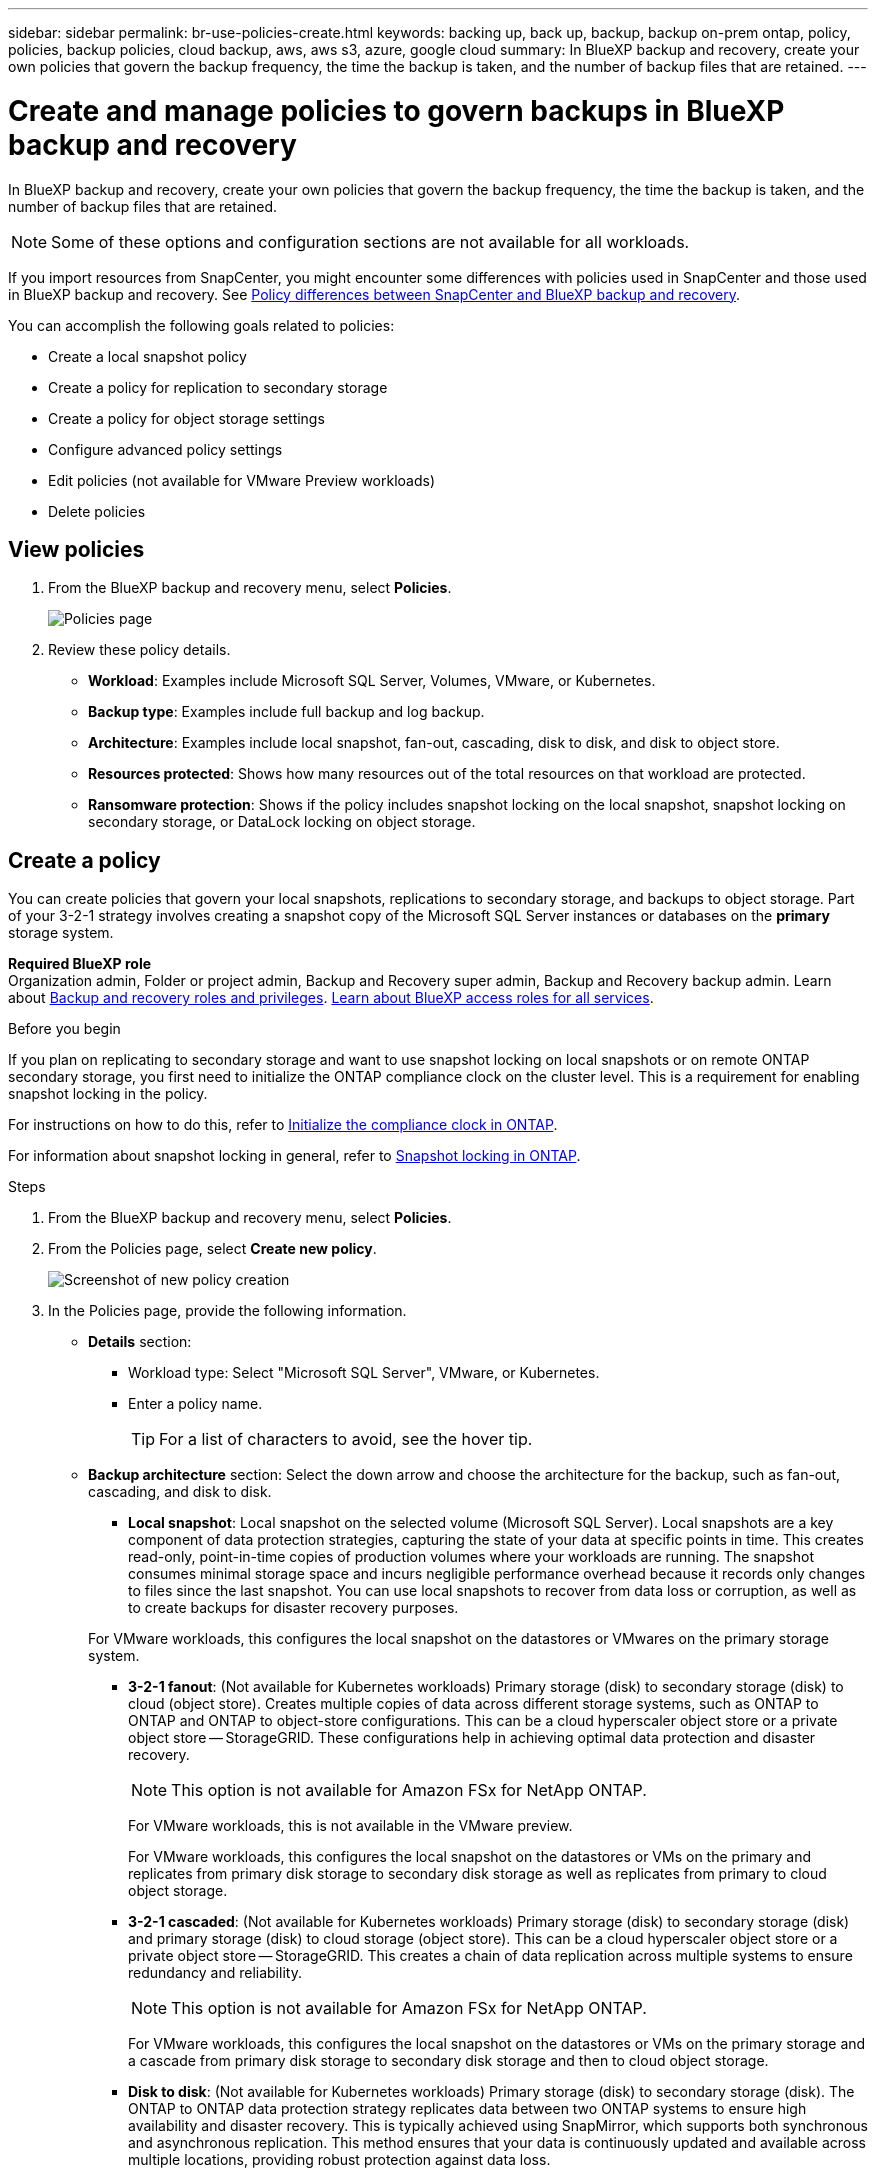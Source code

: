 ---
sidebar: sidebar
permalink: br-use-policies-create.html
keywords: backing up, back up, backup, backup on-prem ontap, policy, policies, backup policies, cloud backup, aws, aws s3, azure, google cloud
summary: In BlueXP backup and recovery, create your own policies that govern the backup frequency, the time the backup is taken, and the number of backup files that are retained. 
---

= Create and manage policies to govern backups in BlueXP backup and recovery
:hardbreaks:
:icons: font
:imagesdir: ./media/

[.lead]
In BlueXP backup and recovery, create your own policies that govern the backup frequency, the time the backup is taken, and the number of backup files that are retained. 

//This used to be the topic for Manage backup policies for ONTAP volumes. Recasting this for MS SQL Server apps. 

NOTE: Some of these options and configuration sections are not available for all workloads.

If you import resources from SnapCenter, you might encounter some differences with policies used in SnapCenter and those used in BlueXP backup and recovery. See link:reference-policy-differences-snapcenter.html[Policy differences between SnapCenter and BlueXP backup and recovery].

You can accomplish the following goals related to policies: 

* Create a local snapshot policy
* Create a policy for replication to secondary storage
* Create a policy for object storage settings
* Configure advanced policy settings 
* Edit policies (not available for VMware Preview workloads)
* Delete policies 




== View policies 

. From the BlueXP backup and recovery menu, select *Policies*.
+
image:screen-br-policies.png["Policies page"]

. Review these policy details. 

* *Workload*: Examples include Microsoft SQL Server, Volumes, VMware, or Kubernetes. 
* *Backup type*: Examples include full backup and log backup.
* *Architecture*: Examples include local snapshot, fan-out, cascading, disk to disk, and disk to object store. 
* *Resources protected*: Shows how many resources out of the total resources on that workload are protected.
* *Ransomware protection*: Shows if the policy includes snapshot locking on the local snapshot, snapshot locking on secondary storage, or DataLock locking on object storage. 

== Create a policy

You can create policies that govern your local snapshots, replications to secondary storage, and backups to object storage. Part of your 3-2-1 strategy involves creating a snapshot copy of the Microsoft SQL Server instances or databases on the *primary* storage system. 


*Required BlueXP role*
Organization admin, Folder or project admin, Backup and Recovery super admin, Backup and Recovery backup admin. Learn about link:reference-roles.html[Backup and recovery roles and privileges]. https://docs.netapp.com/us-en/bluexp-setup-admin/reference-iam-predefined-roles.html[Learn about BlueXP access roles for all services^]. 

.Before you begin

If you plan on replicating to secondary storage and want to use snapshot locking on local snapshots or on remote ONTAP secondary storage, you first need to initialize the ONTAP compliance clock on the cluster level. This is a requirement for enabling snapshot locking in the policy.

For instructions on how to do this, refer to https://docs.netapp.com/us-en/ontap/snaplock/initialize-complianceclock-task.html[Initialize the compliance clock in ONTAP^].

For information about snapshot locking in general, refer to https://docs.netapp.com/us-en/ontap/snaplock/snapshot-lock-concept.html[Snapshot locking in ONTAP^].


.Steps
. From the BlueXP backup and recovery menu, select *Policies*.
. From the Policies page, select *Create new policy*.
+
image:screen-br-policies-new-nodata-vm.png[Screenshot of new policy creation]

. In the Policies page, provide the following information.   

* *Details* section: 
** Workload type: Select "Microsoft SQL Server", VMware, or Kubernetes. 

** Enter a policy name. 
+
TIP: For a list of characters to avoid, see the hover tip. 

* *Backup architecture* section: Select the down arrow and choose the architecture for the backup, such as fan-out, cascading, and disk to disk. 


** *Local snapshot*: Local snapshot on the selected volume (Microsoft SQL Server). Local snapshots are a key component of data protection strategies, capturing the state of your data at specific points in time. This creates read-only, point-in-time copies of production volumes where your workloads are running. The snapshot consumes minimal storage space and incurs negligible performance overhead because it records only changes to files since the last snapshot. You can use local snapshots to recover from data loss or corruption, as well as to create backups for disaster recovery purposes.

+
For VMware workloads, this configures the local snapshot on the datastores or VMwares on the primary storage system.
** *3-2-1 fanout*: (Not available for Kubernetes workloads) Primary storage (disk) to secondary storage (disk) to cloud (object store). Creates multiple copies of data across different storage systems, such as ONTAP to ONTAP and ONTAP to object-store configurations. This can be a cloud hyperscaler object store or a private object store -- StorageGRID. These configurations help in achieving optimal data protection and disaster recovery.
+
NOTE: This option is not available for Amazon FSx for NetApp ONTAP.
+
For VMware workloads, this is not available in the VMware preview. 
+
For VMware workloads, this configures the local snapshot on the datastores or VMs on the primary and replicates from primary disk storage to secondary disk storage as well as replicates from primary to cloud object storage. 
** *3-2-1 cascaded*: (Not available for Kubernetes workloads) Primary storage (disk) to secondary storage (disk) and primary storage (disk) to cloud storage (object store). This can be a cloud hyperscaler object store or a private object store -- StorageGRID. This creates a chain of data replication across multiple systems to ensure redundancy and reliability. 
+
NOTE: This option is not available for Amazon FSx for NetApp ONTAP.
+
For VMware workloads, this configures the local snapshot on the datastores or VMs on the primary storage and a cascade from primary disk storage to secondary disk storage and then to cloud object storage. 
** *Disk to disk*: (Not available for Kubernetes workloads) Primary storage (disk) to secondary storage (disk). The ONTAP to ONTAP data protection strategy replicates data between two ONTAP systems to ensure high availability and disaster recovery. This is typically achieved using SnapMirror, which supports both synchronous and asynchronous replication. This method ensures that your data is continuously updated and available across multiple locations, providing robust protection against data loss. 

+
For VMware workloads, this configures the local snapshot on the datastores or VMwares on the primary storage system and then replicates the data from the primary disk storage system to the secondary disk storage system.

** *Disk-to-object store*: Primary storage (disk) to cloud (object store). This replicates data from an ONTAP system to an object storage system, such as AWS S3, Azure Blob Storage or StorageGRID. This is typically achieved using SnapMirror Cloud, which provides incremental forever backups by transferring only changed data blocks after the initial baseline transfer. This can be a cloud hyperscaler object store or a private object store -- StorageGRID. This method is ideal for long-term data retention and archiving, offering a cost-effective and scalable solution for data protection.
+
For VMWare workloads, this configures the local snapshot on the datastores or VMs on the primary and replication from primary disk storage to cloud object storage.

** *Disk-to-disk fanout*: (Not available for Kubernetes workloads) Primary storage (disk) to secondary storage (disk)  and primary storage (disk) to secondary storage (disk). 
+
NOTE: You can configure multiple secondary settings for the disk-to-disk fanout option. 
+ 
For VMware workloads, this configures the primary disk storage to secondary disk storage and replicates primary disk storage to secondary disk storage.


//** *3-2-1-1 cascaded*: Primary storage (disk) to secondary storage (disk) and primary (disk) to cloud (object store)  (Multiple object storage) 


=== Create a local snapshot policy 
Provide information for the local snapshot.

* Select the *Add schedule* option to select the snapshot schedule or schedules. You can have a maximum of 5 schedules.  
* *Snapshot frequency*: Select the frequency of hourly, daily, weekly, monthly, or yearly. The yearly frequency is not available for Kubernetes workloads. 
* *Snapshot retention*: Enter the number of snapshots to keep.
* *Enable log backup*: (Applies to Microsoft SQL Server workloads. Not available for VMware or Kubernetes workloads) Check the option to back up logs and set the frequency and retention of the log backups. To do this, you must have already configured a log backup. See link:br-start-configure.html[Configure log directories].
* *Provider*: (Kubernetes workloads only) Select the storage provider that hosts the Kubernetes application resources.
* *Backup target*: (Kubernetes workloads only) Select the storage bucket that hosts the Kubernetes application resources. The application resource definitions at the time of the snapshot are stored in this bucket. Ensure that the bucket is accessible within your backup environment.

* Optionally, select *Advanced* at the right of the schedule to set the SnapMirror label and enable snapshot locking (not available for Kubernetes workloads). 

** *SnapMirror label*: The label serves as a marker for transferring a specified snapshot according to the retention rules of the relationship. Adding a label to a snapshot marks it as a target for SnapMirror replication.
** *Offset from an hour*: Enter the number of minutes to offset the snapshot from the start of the hour. For example, if you enter *15*, the snapshot will be taken at 15 minutes past the hour. Available only for hourly schedules. 

** *Enable silent hours*: Select whether you want to enable silent hours. Silent hours are a period during which no snapshots are taken, allowing for maintenance or other operations without interference from backup processes. This is useful for reducing the load on the system during peak usage times or maintenance windows. Available only for hourly schedules. 

** *Enable snapshot locking*: Select whether you want to enable tamper-proof snapshots. Enabling this option ensures that the snapshots cannot be deleted or altered until the specified retention period has expired. This feature, which uses SnapLock technology, is crucial for protecting your data against ransomware attacks and ensuring data integrity.         

** *Snapshot locking period*: Enter the number of days, months, or years that you want to lock the snapshot.


=== Create a policy for secondary settings (replication to secondary storage)

Provide information for the replication to secondary storage. Schedule information from the local snapshot settings appears for you in the secondary settings. These settings are not available for Kubernetes workloads.

* *Backup*: Select the frequency of hourly, daily, weekly, monthly, or yearly. 
* *Backup target*: Select the target system on secondary storage for the backup.
* *Retention*: Enter the number of snapshots to keep.

* *Enable snapshot locking*: Select whether you want to enable tamper-proof snapshots. 
* *Snapshot locking period*: Enter the number of days, months, or years that you want to lock the snapshot.
* *Transfer to secondary*: 
** The *ONTAP transfer schedule - Inline* option is selected by default and that indicates that snapshots are transferred to the secondary storage system immediately. You don't need to schedule the backup. 
** Other options: If you choose a deferred transfer, the transfers are not immediate and you can set a schedule.  
* *SnapMirror and SnapVault SMAS secondary relationship*: Use SnapMirror and SnapVault SMAS secondary relationships for SQL Server workloads. 
//** *Schedule*: Data is transferred to the secondary storage system at a later time as defined by the schedule. 



=== Create a policy for object storage settings

Provide information for the backup to object storage. These settings are called "Backup settings" for Kubernetes workloads.

NOTE: The fields that appear differ depending on the provider and architecture selected. 

==== Create a policy for AWS object storage

Enter information in these fields: 

* *Provider*: Select *AWS*. 
* *AWS account*: Select the AWS account. 
* *Backup target*: Select a registered S3 object storage target. Ensure that the target is accessible within your backup environment. 
* *IPspace*: Select the IPspace to use for the backup operations. This is useful if you have multiple IPspaces and want to control which one is used for backups.
* *Schedule settings*: Select the schedule that was set for the local snapshots. You can remove a schedule, but you cannot add one because the schedules are set according to the local snapshot schedules.  
* *Retention copies*: Enter the number of snapshots to keep.
* *Run at*: Choose the ONTAP transfer schedule to back up data to object storage. 

* *Tier your backups from object store to archival storage*: If you choose to tier backups to archive storage (for example, AWS Glacier), select the tier option and the number of days to archive. 

* *Enable integrity scan*: (Not available for Kubernetes workloads) Select whether you want to enable integrity scans (snapshot locking) on the object storage. This ensures that the backups are valid and can be restored successfully. The integrity scan frequency is set to 7 days by default. To protect your backups from being modified or deleted, select the *Integrity scan* option. The scan occurs only on the latest snapshot. You can enable or disable integrity scans on the latest snapshot. 

//To move older backup files to a less expensive storage class or access tier after a certain number of days, select the *Archive* option and indicate the number of days that should elapse before the data is archived. Enter *0* as the "Archive After Days" to send your backup file directly to archival storage.

==== Create a policy for Microsoft Azure object storage

Enter information in these fields: 

* *Provider*: Select *Azure*. 
* *Azure subscription*: Select the Azure subscription from those discovered.
* *Azure resource group*: Select the Azure resource group from those discovered.
* *Backup target*: Select a registered object storage target. Ensure that the target is accessible within your backup environment.  
* *IPspace*: Select the IPspace to use for the backup operations. This is useful if you have multiple IPspaces and want to control which one is used for backups.
* *Schedule settings*: Select the schedule that was set for the local snapshots. You can remove a schedule, but you cannot add one because the schedules are set according to the local snapshot schedules.  
* *Retention copies*: Enter the number of snapshots to keep.
* *Run at*: Choose the ONTAP transfer schedule to back up data to object storage. 
* *Tier your backups from object store to archival storage*: If you choose to tier backups to archive storage, select the tier option and the number of days to archive. 


* *Enable integrity scan*: (Not available for Kubernetes workloads) Select whether you want to enable integrity scans (snapshot locking) on the object storage. This ensures that the backups are valid and can be restored successfully. The integrity scan frequency is set to 7 days by default. To protect your backups from being modified or deleted, select the *Integrity scan* option. The scan occurs only on the latest snapshot. You can enable or disable integrity scans on the latest snapshot. 

//To move older backup files to a less expensive storage class or access tier after a certain number of days, select the *Archive* option and indicate the number of days that should elapse before the data is archived. Enter *0* as the "Archive After Days" to send your backup file directly to archival storage.


==== Create a policy for StorageGRID object storage 
Enter information in these fields: 

* *Provider*: Select *StorageGRID*. 
* *StorageGRID credentials*: Select the StorageGRID credentials from those discovered. These credentials are used to access the StorageGRID object storage system and were entered in the Settings option. 
* *Backup target*: Select a registered S3 object storage target. Ensure that the target is accessible within your backup environment.  
* *IPspace*: Select the IPspace to use for the backup operations. This is useful if you have multiple IPspaces and want to control which one is used for backups. 
* *Schedule settings*: Select the schedule that was set for the local snapshots. You can remove a schedule, but you cannot add one because the schedules are set according to the local snapshot schedules.  
* *Retention copies*: Enter the number of snapshots to keep for each frequency.

* *Transfer schedule for object storage*: (Not available for Kubernetes workloads) Choose the ONTAP transfer schedule to back up data to object storage. 

* *Enable integrity scan*: (Not available for Kubernetes workloads) Select whether you want to enable integrity scans (snapshot locking) on the object storage. This ensures that the backups are valid and can be restored successfully. The integrity scan frequency is set to 7 days by default. To protect your backups from being modified or deleted, select the *Integrity scan* option. The scan occurs only on the latest snapshot. You can enable or disable integrity scans on the latest snapshot. 
//+
//TIP: Enabling scans will incur extra charges, depending on the cloud provider. 


* *Tier your backups from object store to archival storage*: (Not available for Kubernetes workloads) If you choose to tier backups to archive storage, select the tier option and the number of days to archive. 

//To move older backup files to a less expensive storage class or access tier after a certain number of days, select the *Archive* option and indicate the number of days that should elapse before the data is archived. Enter *0* as the "Archive After Days" to send your backup file directly to archival storage.

=== Configure advanced settings in the policy 

Optionally, you can configure advanced settings in the policy. These settings are available for all backup architectures, including local snapshots, replication to secondary storage, and backups to object storage. These settings are not available for Kubernetes workloads.

image:screen-br-policies-advanced.png[Advanced settings screenshot for BlueXP backup and recovery policies]

.Steps
. From the BlueXP backup and recovery menu, select *Policies*.
. From the Policies page, select *Create new policy*.
. In the *Policy > Advanced* settings section, select the down arrow and select the option. 

. Provide the following information:

* *Copy only backup*: Choose copy-only backup (a type of Microsoft SQL Server backup) that lets you back up your resources by using another backup application.  

* *Availability group settings*: Select preferred backup replicas or specify a particular replica. This setting is useful if you have a SQL Server availability group and want to control which replica is used for backups.


* *Maximum transfer rate*: To not set a limit on bandwidth usage, select *Unlimited*. If you want to limit the transfer rate, select *Limited* and select the network bandwidth between 1 and 1,000 Mbps allocated to upload backups to object storage. By default, ONTAP can use an unlimited amount of bandwidth to transfer the backup data from volumes in the working environment to object storage. If you notice backup traffic is affecting normal user workloads, consider decreasing the amount of network bandwidth that is used during the transfer. 

* *Backup retries*: (Not applicable to VMware Preview workloads) To retry the job in case of a failure or interruption, select *Enable job retries during failure*. Enter the maximum number of snapshot and backup job retries and the retry time interval. The recount must be less than 10. This setting is useful if you want to ensure that the backup job is retried in case of a failure or interruption.
+
TIP: If the snapshot frequency is set to 1 hour, the maximum delay along with the retry count shouldn't exceed 45 minutes. 

* *Enable VM-consistent snapshot*: (Applies to VMware workloads only) Select whether you want to enable VM-consistent snapshots. This ensures that the newly created snapshots are consistent with the state of the virtual machine at the time of the snapshot. This is useful for ensuring that the backups can be restored successfully and that the data is in a consistent state. This does not apply to existing snapshots. 

    
//* *Export existing snapshot copies*: Indicate whether you want to export historical snapshot copies to object storage as backup files and include them in your initial baseline backup files for future volumes. This helps you initialize your backups in the cloud by moving older snapshots into the baseline backup copy. 




* *Ransomware scan*: Select whether you want to enable ransomware scanning on each bucket. This requires DataLock locking on object storage. Enter the frequency of the scan in days. This option applies to AWS and Microsoft Azure object storage. Note that this option might incur additional charges, depending on the cloud provider.


//* *Export existing snapshots*: Indicate whether you want to export historical snapshot copies to object storage as backup files and include them in your initial baseline backup files for future volumes. This helps you initialize your backups in the cloud by moving older snapshots into the baseline backup copy.

//* *Yearly snapshot deletion*: Select whether you want yearly snapshots removed from the source system. Yearly backups are very large. By default, yearly snapshots are deleted automatically from the source system after being transferred to object storage. 


* *Backup verification*: (Not applicable to VMware Preview workloads) Select whether you want to enable backup verification and whether you want it immediately or later. This feature ensures that the backups are valid and can be restored successfully. We recommend that you enable this option to ensure the integrity of your backups. By default, backup verification runs from secondary storage if secondary storage is configured. If secondary storage isn't configured, backup verification runs from primary storage. 
+
image:screen-br-policies-advanced-more-backup-verification.png[Backup verification settings screenshot for BlueXP backup and recovery policies]
+
Additionally, configure the following options:

** *Daily*, *Weekly*, *Monthly*, or *Yearly* verification: If you chose *Later* as the backup verification, select the frequency of backup verification. This ensures that backups are regularly checked for integrity and can be restored successfully.
** *Backup labels*: Enter a label for the backup. This label is used to identify the backup in the system and can be useful for tracking and managing backups.
** *Database consistency check*: (Not applicable to VMware Preview workloads) Select whether you want to enable database consistency checks. This option ensures that the databases are in a consistent state before the backup is taken, which is crucial for ensuring data integrity.
** *Verify log backups*: (Not applicable to VMware Preview workloads) Select whether you want to verify log backups. Select the verification server. If you chose disk-to-disk or 3-2-1, also select the verification storage location. This option ensures that the log backups are valid and can be restored successfully, which is important for maintaining the integrity of your databases.



* *Networking*: Select the network interface to use for the backup operations. This is useful if you have multiple network interfaces and want to control which one is used for backups.

** *IPspace*: Select the IPspace to use for the backup operations. This is useful if you have multiple IPspaces and want to control which one is used for backups.

** *Private endpoint configuration*: If you are using a private endpoint for your object storage, select the private endpoint configuration to use for the backup operations. This is useful if you want to ensure that the backups are transferred securely over a private network connection.

* *Notification*: Select whether you want to enable email notifications for backup operations. This is useful if you want to be notified when a backup operation starts, completes, or fails. 

* *Independent disks*: (Applicable to VMware Preview workloads) 


//* *Integrity scan*: To protect your backups from being modified or deleted, select the *Integrity scan* option. The default setting for the scan frequency is for 7 days. The scan occurs only on the latest snapshot. You can enable or disable integrity scans on the latest snapshot. 
//+
//TIP: Enabling scans will incur extra charges, depending on the cloud provider. 

* *SnapMirror and snapshot format*: Optionally, enter your own snapshot name in a policy that governs the backups for Microsoft SQL Server workloads. Enter the format and custom text. If you chose to backup to secondary storage, you can also add a SnapMirror volume prefix and suffix.
+
image:screen-br-sql-policy-create-advanced-snapmirror.png[SnapMirror and snapshot format settings screenshot for BlueXP backup and recovery policies]


== Edit a policy

You can edit backup architecture, backup frequency, retention policy, and other settings for a policy.

NOTE: This feature is not available for VMware Preview workloads.

You can add another protection level when you edit a policy, but you cannot remove a protection level. For example, if the policy is only protecting local snapshots, you can add replication to secondary storage or backups to object storage. If you have local snapshots and replication, you can add object storage. However, if you have local snapshots, replication, and object storage, you cannot remove one of these levels. 

If you are editing a policy that backs up to object storage, you can enable archival.   

If you imported resources from SnapCenter, you might encounter some differences policies used in SnapCenter and those used in BlueXP backup and recovery. See link:reference-policy-differences-snapcenter.html[Policy differences between SnapCenter and BlueXP backup and recovery].

.Required BlueXP role

Organization admin or Folder or project admin. https://docs.netapp.com/us-en/bluexp-setup-admin/reference-iam-predefined-roles.html[Learn about BlueXP access roles for all services^].

.Steps
. In BlueXP, got to *Protection* > *Backup and recovery*.
. Select the *Policies* tab.
. Select the policy that you want to edit.
. Select the *Actions* image:icon-action.png["Actions icon"] icon, and select *Edit*.

== Delete a policy

You can delete a policy if you no longer need it.

TIP: You cannot delete a policy that is associated with a workload.

.Steps
. In BlueXP, got to *Protection* > *Backup and recovery*.
. Select the *Policies* tab.
. Select the policy that you want to delete.
. Select the *Actions* image:icon-action.png["Actions icon"] icon, and select *Delete*.
. Review the information in the confirmation dialog box, and select *Delete*.





